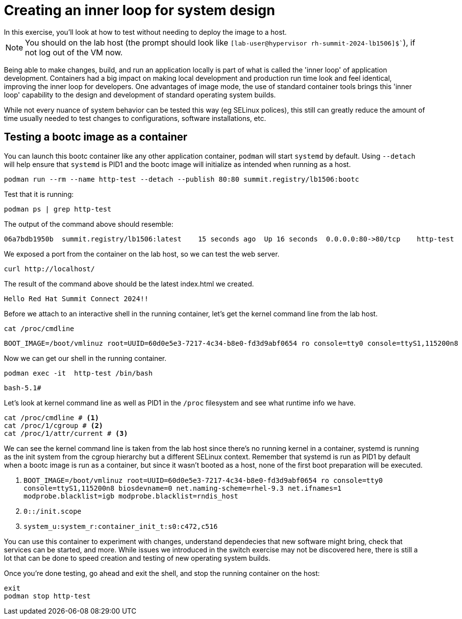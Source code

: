 = Creating an inner loop for system design
In this exercise, you'll look at how to test without needing to deploy the image to a host.

NOTE: You should on the lab host (the prompt should look like `[lab-user@hypervisor rh-summit-2024-lb1506]$``), if not log out of the VM now.


Being able to make changes, build, and run an application locally is part of what is called
the 'inner loop' of application development. Containers had a big impact on making local 
development and production run time look and feel identical, improving the inner loop for developers. 
One advantages of image mode, the use of standard container tools brings this 'inner loop' capability 
to the design and development of standard operating system builds. 

While not every nuance of system behavior can be tested this way (eg SELinux polices), this still 
can greatly reduce the amount of time usually needed to test changes to configurations, software installations, etc.

[#test]
== Testing a bootc image as a container

You can launch this bootc container like any other application container, `podman` will
start `systemd` by default. Using `--detach` will help ensure that `systemd` is PID1 and 
the bootc image will initialize as intended when running as a host.

[source,bash]
----
podman run --rm --name http-test --detach --publish 80:80 summit.registry/lb1506:bootc
----

Test that it is running:

[source,bash]
----
podman ps | grep http-test
----

The output of the command above should resemble:

----
06a7bdb1950b  summit.registry/lb1506:latest    15 seconds ago  Up 16 seconds  0.0.0.0:80->80/tcp    http-test
----

We exposed a port from the container on the lab host, so we can test the web server.

[source,bash]
----
curl http://localhost/
----

The result of the command above should be the latest index.html we created.

----
Hello Red Hat Summit Connect 2024!!
----

Before we attach to an interactive shell in the running container, let's get the kernel command line from the 
lab host.

[source,bash]
----
cat /proc/cmdline
----
....
BOOT_IMAGE=/boot/vmlinuz root=UUID=60d0e5e3-7217-4c34-b8e0-fd3d9abf0654 ro console=tty0 console=ttyS1,115200n8 biosdevname=0 net.naming-scheme=rhel-9.3 net.ifnames=1 modprobe.blacklist=igb modprobe.blacklist=rndis_host
....

Now we can get our shell in the running container.
[source,bash]
----
podman exec -it  http-test /bin/bash
----
....
bash-5.1# 
....

Let's look at kernel command line as well as PID1 in the `/proc` filesystem and see what runtime info we have.

[source,bash]
----
cat /proc/cmdline # <1>
cat /proc/1/cgroup # <2>
cat /proc/1/attr/current # <3>
----

We can see the kernel command line is taken from the lab host since there's no running kernel in a container, systemd is running 
as the init system from the cgroup hierarchy but a different SELinux context. Remember that systemd is run as PID1 by default 
when a bootc image is run as a container, but since it wasn't booted as a host, none of the first boot preparation will be executed.

<1> `BOOT_IMAGE=/boot/vmlinuz root=UUID=60d0e5e3-7217-4c34-b8e0-fd3d9abf0654 ro console=tty0 console=ttyS1,115200n8 biosdevname=0 net.naming-scheme=rhel-9.3 net.ifnames=1 modprobe.blacklist=igb modprobe.blacklist=rndis_host`
<2> `0::/init.scope`
<3> `system_u:system_r:container_init_t:s0:c472,c516`

You can use this container to experiment with changes, understand dependecies that new software might bring, check that services can be 
started, and more. While issues we introduced in the switch exercise may not be discovered here, there is still a lot that can be done 
to speed creation and testing of new operating system builds.

Once you're done testing, go ahead and exit the shell, and stop the running container on the host:

[source,bash]
----
exit
podman stop http-test
----

